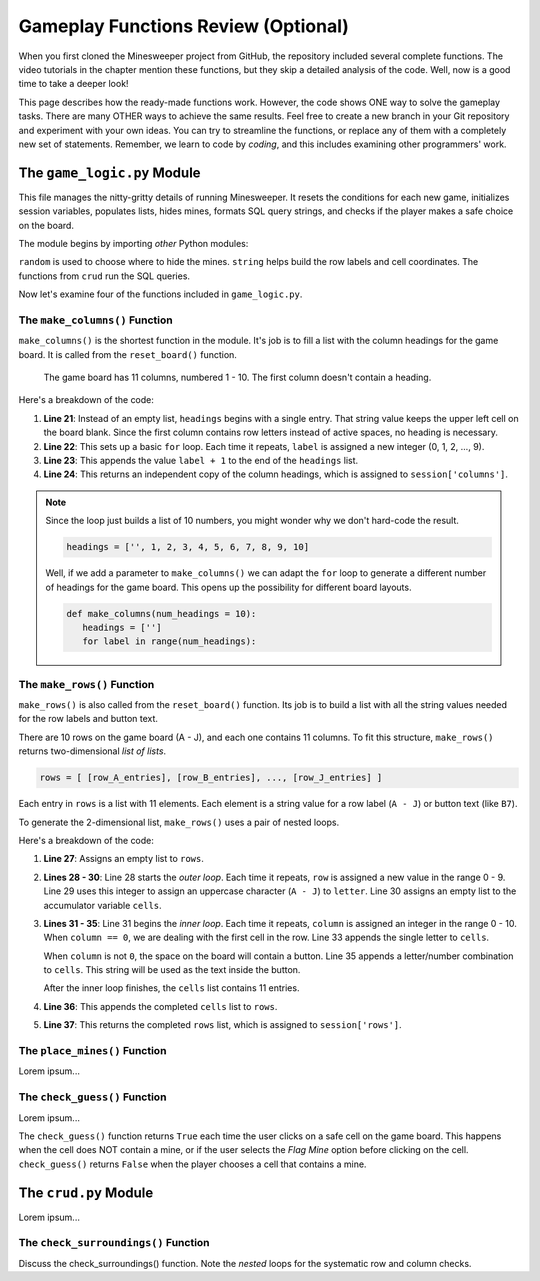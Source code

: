 Gameplay Functions Review (Optional)
====================================

When you first cloned the Minesweeper project from GitHub, the repository
included several complete functions. The video tutorials in the chapter mention
these functions, but they skip a detailed analysis of the code. Well, now is a
good time to take a deeper look!

This page describes how the ready-made functions work. However, the code shows
ONE way to solve the gameplay tasks. There are many OTHER ways to achieve the
same results. Feel free to create a new branch in your Git repository and
experiment with your own ideas. You can try to streamline the functions, or
replace any of them with a completely new set of statements. Remember, we learn
to code by *coding*, and this includes examining other programmers' work.

The ``game_logic.py`` Module
----------------------------

This file manages the nitty-gritty details of running Minesweeper. It resets
the conditions for each new game, initializes session variables, populates
lists, hides mines, formats SQL query strings, and checks if the player makes a
safe choice on the board.

The module begins by importing *other* Python modules:

.. sourcecode:: Python
   :linenos:

   import random
   import string
   from crud import *

``random`` is used to choose where to hide the mines. ``string`` helps build
the row labels and cell coordinates. The functions from ``crud`` run the SQL
queries.

Now let's examine four of the functions included in ``game_logic.py``.

The ``make_columns()`` Function
^^^^^^^^^^^^^^^^^^^^^^^^^^^^^^^

``make_columns()`` is the shortest function in the module. It's job is to
fill a list with the column headings for the game board. It is called from the
``reset_board()`` function.

.. figure:: figures/col-headings.png
   :alt: The 11 column headings on the game board. The first is blank, followed by numbers 1 - 10.
   :width: 70%

   The game board has 11 columns, numbered 1 - 10. The first column doesn't
   contain a heading.

.. sourcecode:: Python
   :lineno-start: 20

   def make_columns():
      headings = ['']
      for label in range(10):
         headings.append(label+1)
      return headings.copy()

Here's a breakdown of the code:

#. **Line 21**: Instead of an empty list, ``headings`` begins with a single
   entry. That string value keeps the upper left cell on the board blank. Since
   the first column contains row letters instead of active spaces, no heading
   is necessary.
#. **Line 22**: This sets up a basic ``for`` loop. Each time it repeats,
   ``label`` is assigned a new integer (0, 1, 2, ..., 9).
#. **Line 23**: This appends the value ``label + 1`` to the end of the
   ``headings`` list.
#. **Line 24**: This returns an independent copy of the column headings, which
   is assigned to ``session['columns']``.

.. admonition:: Note

   Since the loop just builds a list of 10 numbers, you might wonder why we
   don't hard-code the result.

   .. sourcecode:: Python

      headings = ['', 1, 2, 3, 4, 5, 6, 7, 8, 9, 10]
   
   Well, if we add a parameter to ``make_columns()`` we can adapt the ``for``
   loop to generate a different number of headings for the game board. This
   opens up the possibility for different board layouts.

   .. sourcecode:: Python

      def make_columns(num_headings = 10):
         headings = ['']
         for label in range(num_headings):

The ``make_rows()`` Function
^^^^^^^^^^^^^^^^^^^^^^^^^^^^

``make_rows()`` is also called from the ``reset_board()`` function. Its job is
to build a list with all the string values needed for the row labels and button
text.

There are 10 rows on the game board (A - J), and each one contains 11 columns.
To fit this structure, ``make_rows()`` returns two-dimensional *list of lists*.

.. sourcecode:: bash

   rows = [ [row_A_entries], [row_B_entries], ..., [row_J_entries] ]

Each entry in ``rows`` is a list with 11 elements. Each element is a string
value for a row label (``A - J``) or button text (like ``B7``).

To generate the 2-dimensional list, ``make_rows()`` uses a pair of nested
loops.

.. sourcecode:: Python
   :lineno-start: 26

   def make_rows():
      rows = []
      for row in range(10):
         letter = string.ascii_uppercase[row]
         cells = []
         for column in range(11):
            if column == 0:
               cells.append(letter)
            else:
               cells.append(letter + str(column))
         rows.append(cells)
      return rows.copy()

Here's a breakdown of the code:

#. **Line 27**: Assigns an empty list to ``rows``.
#. **Lines 28 - 30**: Line 28 starts the *outer loop*. Each time it repeats,
   ``row`` is assigned a new value in the range 0 - 9. Line 29 uses this
   integer to assign an uppercase character (``A - J``) to ``letter``. Line 30
   assigns an empty list to the accumulator variable ``cells``.
#. **Lines 31 - 35**: Line 31 begins the *inner loop*. Each time it repeats,
   ``column`` is assigned an integer in the range 0 - 10. When ``column == 0``,
   we are dealing with the first cell in the row. Line 33 appends the single
   letter to ``cells``.

   When ``column`` is not ``0``, the space on the board will contain a button.
   Line 35 appends a letter/number combination to ``cells``. This string will
   be used as the text inside the button.

   After the inner loop finishes, the ``cells`` list contains 11 entries. 
#. **Line 36**: This appends the completed ``cells`` list to ``rows``.
#. **Line 37**: This returns the completed ``rows`` list, which is assigned to
   ``session['rows']``.

The ``place_mines()`` Function
^^^^^^^^^^^^^^^^^^^^^^^^^^^^^^

Lorem ipsum...

The ``check_guess()`` Function
^^^^^^^^^^^^^^^^^^^^^^^^^^^^^^

Lorem ipsum...

The ``check_guess()`` function returns ``True`` each time the user clicks on a
safe cell on the game board. This happens when the cell does NOT contain a
mine, or if the user selects the *Flag Mine* option before clicking on the
cell. ``check_guess()`` returns ``False`` when the player chooses a cell that
contains a mine.

The ``crud.py`` Module
----------------------

Lorem ipsum...

The ``check_surroundings()`` Function
^^^^^^^^^^^^^^^^^^^^^^^^^^^^^^^^^^^^^

Discuss the check_surroundings() function. Note the *nested* loops for the
systematic row and column checks.
